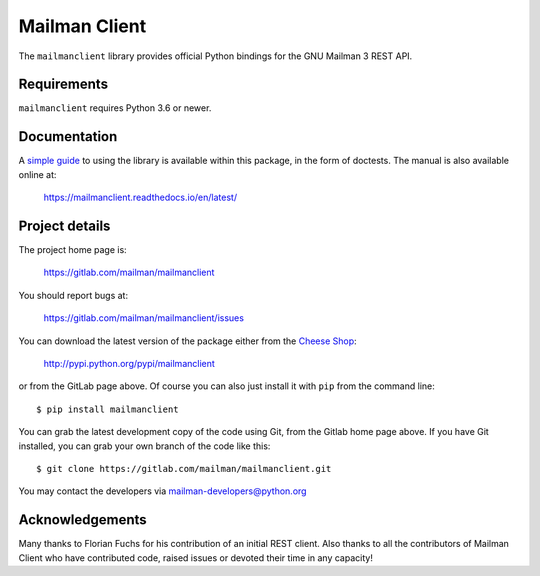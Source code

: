 ..
    This file is part of mailmanclient.

    mailmanclient is free software: you can redistribute it and/or modify it
    under the terms of the GNU Lesser General Public License as published by
    the Free Software Foundation, version 3 of the License.

    mailmanclient is distributed in the hope that it will be useful, but
    WITHOUT ANY WARRANTY; without even the implied warranty of MERCHANTABILITY
    or FITNESS FOR A PARTICULAR PURPOSE.  See the GNU Lesser General Public
    License for more details.

    You should have received a copy of the GNU Lesser General Public License
    along with mailman.client.  If not, see <http://www.gnu.org/licenses/>.


==============
Mailman Client
==============

.. image:: https://gitlab.com/mailman/mailmanclient/badges/master/build.svg
    :target: https://gitlab.com/mailman/mailmanclient/commits/master

.. image:: https://readthedocs.org/projects/mailmanclient/badge
    :target: https://mailmanclient.readthedocs.io

.. image:: http://img.shields.io/pypi/v/mailmanclient.svg
    :target: https://pypi.python.org/pypi/mailmanclient

.. image:: http://img.shields.io/pypi/dm/mailmanclient.svg
    :target: https://pypi.python.org/pypi/mailmanclient

The ``mailmanclient`` library provides official Python bindings for the GNU
Mailman 3 REST API.


Requirements
============

``mailmanclient`` requires Python 3.6 or newer.


Documentation
=============

A `simple guide`_ to using the library is available within this package, in
the form of doctests.   The manual is also available online at:

    https://mailmanclient.readthedocs.io/en/latest/


Project details
===============

The project home page is:

    https://gitlab.com/mailman/mailmanclient

You should report bugs at:

    https://gitlab.com/mailman/mailmanclient/issues

You can download the latest version of the package either from the `Cheese Shop`_:

    http://pypi.python.org/pypi/mailmanclient

or from the GitLab page above.  Of course you can also just install it with
``pip`` from the command line::

    $ pip install mailmanclient

You can grab the latest development copy of the code using Git, from the Gitlab
home page above. If you have Git installed, you can grab your own branch of
the code like this::

    $ git clone https://gitlab.com/mailman/mailmanclient.git

You may contact the developers via mailman-developers@python.org


Acknowledgements
================

Many thanks to Florian Fuchs for his contribution of an initial REST
client. Also thanks to all the contributors of Mailman Client who have
contributed code, raised issues or devoted their time in any capacity!

.. _`simple guide`: https://mailmanclient.readthedocs.io/en/latest/src/mailmanclient/docs/using.html
.. _`Cheese Shop`: https://pypi.org/project/mailmanclient

